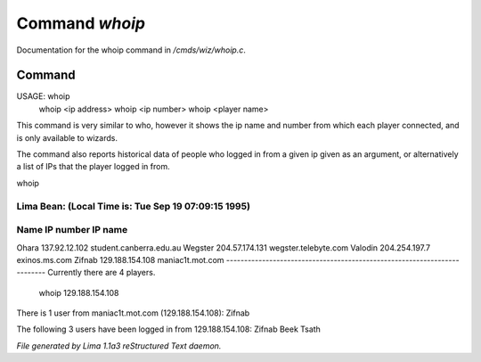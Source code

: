 Command *whoip*
****************

Documentation for the whoip command in */cmds/wiz/whoip.c*.

Command
=======

USAGE: whoip
       whoip <ip address>
       whoip <ip number>
       whoip <player name>

This command is very similar to who, however it shows
the ip name and number from which each player connected,
and is only available to wizards.

The command also reports historical data of people who logged in from
a given ip given as an argument, or alternatively a list of IPs that
the player logged in from.

whoip

Lima Bean:  (Local Time is: Tue Sep 19 07:09:15 1995)
-------------------------------------------------------------------------
Name         IP number                 IP name
-------------------------------------------------------------------------
Ohara        137.92.12.102             student.canberra.edu.au
Wegster      204.57.174.131            wegster.telebyte.com
Valodin      204.254.197.7             exinos.ms.com
Zifnab       129.188.154.108           maniac1t.mot.com
-------------------------------------------------------------------------
Currently there are 4 players.


 whoip 129.188.154.108

There is 1 user from maniac1t.mot.com (129.188.154.108):
Zifnab

The following 3 users have been logged in from 129.188.154.108:
Zifnab
Beek
Tsath



*File generated by Lima 1.1a3 reStructured Text daemon.*
